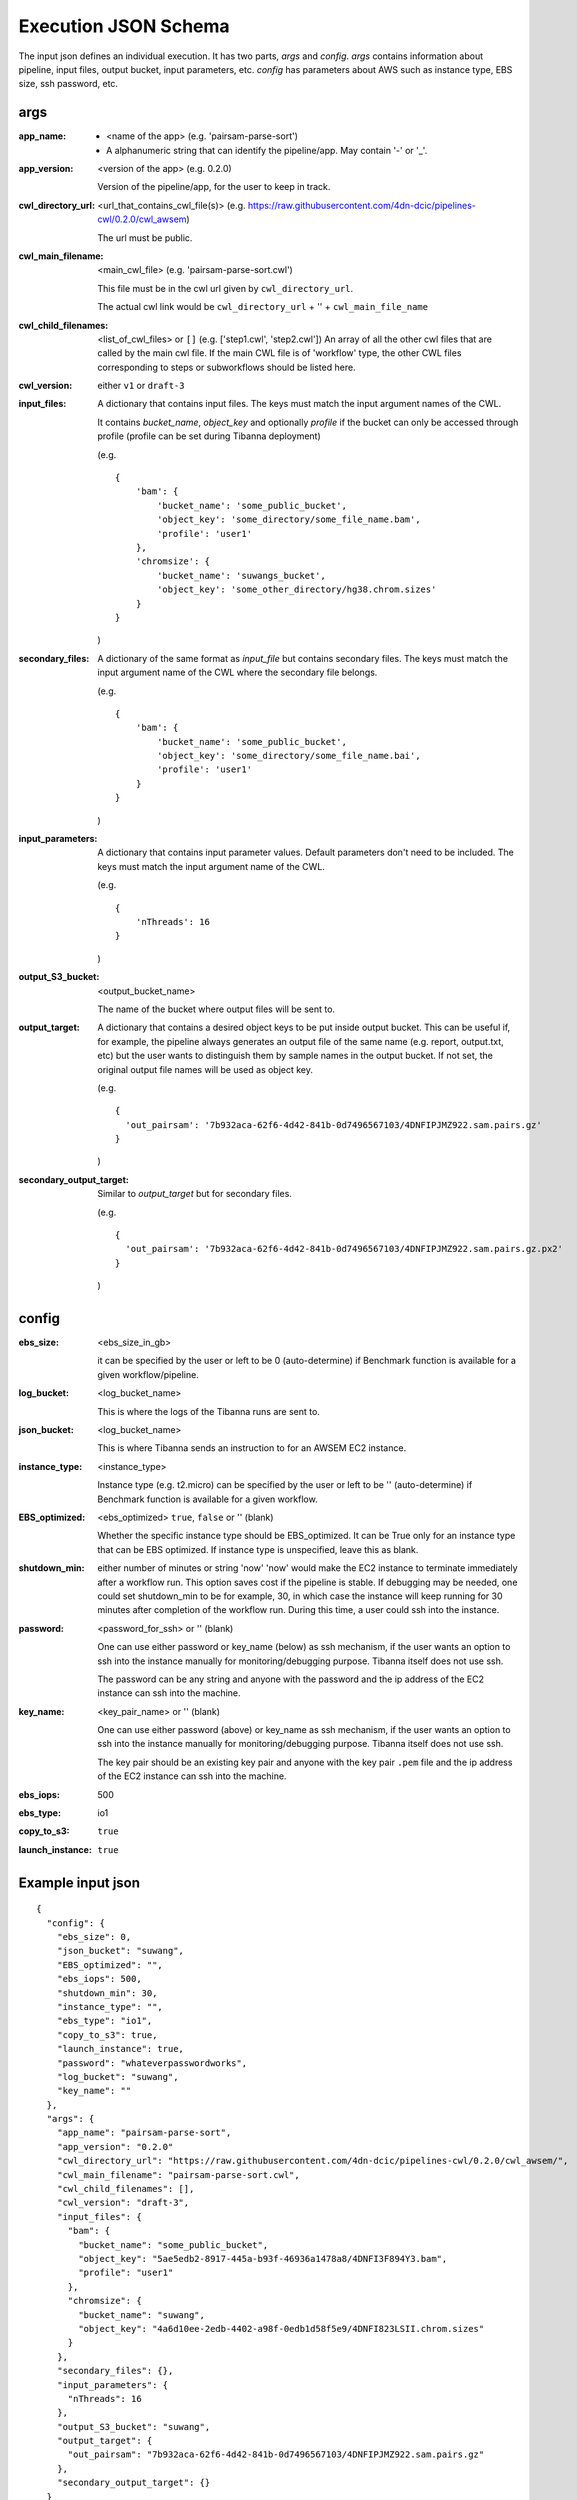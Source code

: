 =====================
Execution JSON Schema
=====================

The input json defines an individual execution. It has two parts, `args` and `config`. `args` contains information about pipeline, input files, output bucket, input parameters, etc. `config` has parameters about AWS such as instance type, EBS size, ssh password, etc.


args
----
:app_name:
    - <name of the app> (e.g. 'pairsam-parse-sort')
    - A alphanumeric string that can identify the pipeline/app. May contain '-' or '_'.

:app_version:
    <version of the app> (e.g. 0.2.0)

    Version of the pipeline/app, for the user to keep in track.

:cwl_directory_url:
    <url_that_contains_cwl_file(s)> (e.g. https://raw.githubusercontent.com/4dn-dcic/pipelines-cwl/0.2.0/cwl_awsem)

    The url must be public.

:cwl_main_filename:
    <main_cwl_file> (e.g. 'pairsam-parse-sort.cwl')

    This file must be in the cwl url given by ``cwl_directory_url``.

    The actual cwl link would be ``cwl_directory_url`` + '\' + ``cwl_main_file_name``

:cwl_child_filenames: <list_of_cwl_files> or ``[]`` (e.g. ['step1.cwl', 'step2.cwl'])
    An array of all the other cwl files that are called by the main cwl file. If the main CWL file is of 'workflow' type, the other CWL files corresponding to steps or subworkflows should be listed here.

:cwl_version: either ``v1`` or ``draft-3``

:input_files:
    A dictionary that contains input files. The keys must match the input argument names of the CWL.

    It contains `bucket_name`, `object_key` and optionally `profile` if the bucket can only be accessed through profile (profile can be set during Tibanna deployment)

    (e.g.

    ::

        {
            'bam': {
                'bucket_name': 'some_public_bucket',
                'object_key': 'some_directory/some_file_name.bam',
                'profile': 'user1'
            },
            'chromsize': {
                'bucket_name': 'suwangs_bucket',
                'object_key': 'some_other_directory/hg38.chrom.sizes'
            }
        }

    )

:secondary_files:
    A dictionary of the same format as `input_file` but contains secondary files. The keys must match the input argument name of the CWL where the secondary file belongs.

    (e.g.

    ::

        {
            'bam': {
                'bucket_name': 'some_public_bucket',
                'object_key': 'some_directory/some_file_name.bai',
                'profile': 'user1'
            }
        }

    )


:input_parameters:
    A dictionary that contains input parameter values. Default parameters don't need to be included. The keys must match the input argument name of the CWL.

    (e.g.

    ::

        {
            'nThreads': 16
        }

    )

:output_S3_bucket:
    <output_bucket_name>

    The name of the bucket where output files will be sent to.

:output_target:
    A dictionary that contains a desired object keys to be put inside output bucket. This can be useful if, for example, the pipeline always generates an output file of the same name (e.g. report, output.txt, etc) but the user wants to distinguish them by sample names in the output bucket. If not set, the original output file names will be used as object key.

    (e.g.

    ::

        {
          'out_pairsam': '7b932aca-62f6-4d42-841b-0d7496567103/4DNFIPJMZ922.sam.pairs.gz'
        }

    )

:secondary_output_target:
    Similar to `output_target` but for secondary files.

    (e.g.

    ::

        {
          'out_pairsam': '7b932aca-62f6-4d42-841b-0d7496567103/4DNFIPJMZ922.sam.pairs.gz.px2'
        }

    )



config
------

:ebs_size:
    <ebs_size_in_gb>

    it can be specified by the user or left to be 0 (auto-determine) if Benchmark function is available for a given workflow/pipeline.

:log_bucket:
    <log_bucket_name>

    This is where the logs of the Tibanna runs are sent to.

:json_bucket:
    <log_bucket_name>

    This is where Tibanna sends an instruction to for an AWSEM EC2 instance.

:instance_type:
    <instance_type>

    Instance type (e.g. t2.micro) can be specified by the user or left to be '' (auto-determine) if Benchmark function is available for a given workflow.

:EBS_optimized:
    <ebs_optimized> ``true``, ``false`` or '' (blank)

    Whether the specific instance type should be EBS_optimized. It can be True only for an instance type that can be EBS optimized. If instance type is unspecified, leave this as blank.

:shutdown_min: either number of minutes or string 'now'
    'now' would make the EC2 instance to terminate immediately after a workflow run. This option saves cost if the pipeline is stable. If debugging may be needed, one could set shutdown_min to be for example, 30, in which case the instance will keep running for 30 minutes after completion of the workflow run. During this time, a user could ssh into the instance.

:password:
    <password_for_ssh> or '' (blank)

    One can use either password or key_name (below) as ssh mechanism, if the user wants an option to ssh into the instance manually for monitoring/debugging purpose. Tibanna itself does not use ssh.

    The password can be any string and anyone with the password and the ip address of the EC2 instance can ssh into the machine.

:key_name:
    <key_pair_name> or '' (blank)

    One can use either password (above) or key_name as ssh mechanism, if the user wants an option to ssh into the instance manually for monitoring/debugging purpose. Tibanna itself does not use ssh.

    The key pair should be an existing key pair and anyone with the key pair ``.pem`` file and the ip address of the EC2 instance can ssh into the machine.

:ebs_iops: 500
:ebs_type: io1
:copy_to_s3: ``true``
:launch_instance: ``true``



Example input json
------------------

::

    {
      "config": {
        "ebs_size": 0,
        "json_bucket": "suwang",
        "EBS_optimized": "",
        "ebs_iops": 500,
        "shutdown_min": 30,
        "instance_type": "",
        "ebs_type": "io1",
        "copy_to_s3": true,
        "launch_instance": true,
        "password": "whateverpasswordworks",
        "log_bucket": "suwang",
        "key_name": ""
      },
      "args": {
        "app_name": "pairsam-parse-sort",
        "app_version": "0.2.0"
        "cwl_directory_url": "https://raw.githubusercontent.com/4dn-dcic/pipelines-cwl/0.2.0/cwl_awsem/",
        "cwl_main_filename": "pairsam-parse-sort.cwl",
        "cwl_child_filenames": [],
        "cwl_version": "draft-3",
        "input_files": {
          "bam": {
            "bucket_name": "some_public_bucket",
            "object_key": "5ae5edb2-8917-445a-b93f-46936a1478a8/4DNFI3F894Y3.bam",
            "profile": "user1"
          },
          "chromsize": {
            "bucket_name": "suwang",
            "object_key": "4a6d10ee-2edb-4402-a98f-0edb1d58f5e9/4DNFI823LSII.chrom.sizes"
          }
        },
        "secondary_files": {},
        "input_parameters": {
          "nThreads": 16
        },
        "output_S3_bucket": "suwang",
        "output_target": {
          "out_pairsam": "7b932aca-62f6-4d42-841b-0d7496567103/4DNFIPJMZ922.sam.pairs.gz"
        },
        "secondary_output_target": {}
      }
    }



